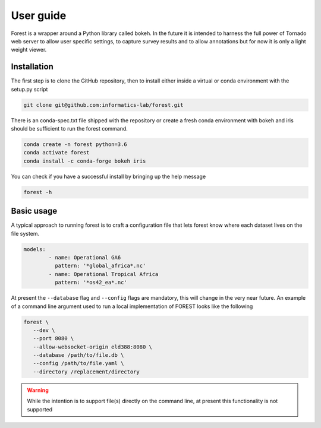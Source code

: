 

User guide
----------

Forest is a wrapper around a Python library called bokeh. In the future it
is intended to harness the full power of Tornado web server to allow user
specific settings, to capture survey results and to allow annotations but
for now it is only a light weight viewer.


Installation
~~~~~~~~~~~~

The first step is to clone the GitHub repository, then to install
either inside a virtual or conda environment with the setup.py script

.. code-block:: sh

   git clone git@github.com:informatics-lab/forest.git


There is an conda-spec.txt file shipped with the repository or create
a fresh conda environment with bokeh and iris should be sufficient to
run the forest command.

.. code-block:: sh

   conda create -n forest python=3.6
   conda activate forest
   conda install -c conda-forge bokeh iris


You can check if you have a successful install by bringing up the
help message

.. code::

   forest -h


Basic usage
~~~~~~~~~~~

A typical approach to running forest is to craft a configuration file
that lets forest know where each dataset lives on the file system.

.. code-block:: yaml

   models:
           - name: Operational GA6
             pattern: '*global_africa*.nc'
           - name: Operational Tropical Africa
             pattern: '*os42_ea*.nc'

At present the ``--database`` flag and ``--config`` flags are mandatory,
this will change in the very near future. An example of a command line
argument used to run a local implementation of FOREST looks like the following

.. code-block:: sh

   forest \
      --dev \
      --port 8080 \
      --allow-websocket-origin eld388:8080 \
      --database /path/to/file.db \
      --config /path/to/file.yaml \
      --directory /replacement/directory

.. warning:: While the intention is to support file(s) directly on the
             command line, at present this functionality is not supported

